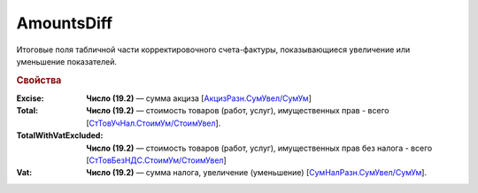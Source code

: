 
AmountsDiff
===========

Итоговые поля табличной части корректировочного счета-фактуры, показывающиеся увеличение или уменьшение показателей.

.. rubric:: Свойства

:Excise:
  **Число (19.2)** — сумма акциза [`АкцизРазн.СумУвел/СумУм <https://normativ.kontur.ru/document?moduleId=1&documentId=375857&rangeId=2611304>`_]

:Total:
  **Число (19.2)** — стоимость товаров (работ, услуг), имущественных прав - всего [`СтТовУчНал.СтоимУм/СтоимУвел <https://normativ.kontur.ru/document?moduleId=1&documentId=375857&rangeId=2611298>`_].

:TotalWithVatExcluded:
  **Число (19.2)** — стоимость товаров (работ, услуг), имущественных прав без налога - всего [`СтТовБезНДС.СтоимУм/СтоимУвел <https://normativ.kontur.ru/document?moduleId=1&documentId=375857&rangeId=2968157>`_]

:Vat:
  **Число (19.2)** — сумма налога, увеличение (уменьшение) [`СумНалРазн.СумУвел/СумУм <https://normativ.kontur.ru/document?moduleId=1&documentId=375857&rangeId=2611302>`_].
